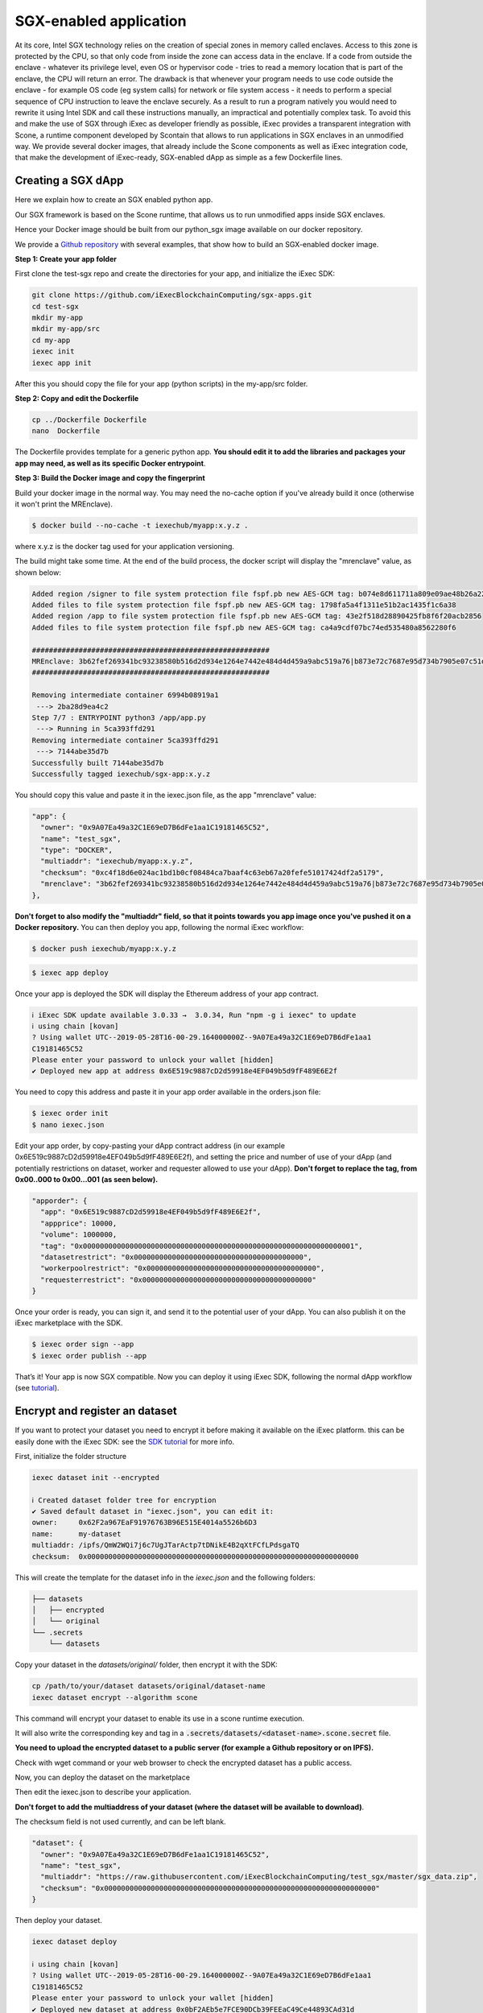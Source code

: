 SGX-enabled application
=======================


At its core, Intel SGX technology relies on the creation of special zones in memory called enclaves. Access to this zone is protected by the CPU, so that only code from inside the zone can access data in the enclave.
If a code from outside the enclave - whatever its privilege level, even OS or hypervisor code -  tries to read a memory location that is part of the enclave, the CPU will return an error.
The drawback is that whenever your program needs to use code outside the enclave - for example OS code  (eg system calls) for network or file system access - it needs to perform a special sequence of CPU instruction to leave the enclave securely. As a result to run a program natively you would need to rewrite it using Intel SDK and call these instructions manually, an impractical and potentially complex task.
To avoid this and make the use of SGX through iExec as developer friendly as possible, iExec provides a transparent integration with Scone, a runtime component developed by Scontain that allows to run applications in SGX enclaves in an unmodified way. We provide several docker images, that already include the Scone components as well as iExec integration code, that make the development of iExec-ready, SGX-enabled dApp as simple as a few Dockerfile lines.

Creating a SGX dApp
-------------------

Here we explain how to create an SGX enabled python app.

Our SGX framework is based on the Scone runtime, that allows us to run unmodified apps inside SGX enclaves.

Hence your Docker image should be built from our python_sgx image available on our docker repository.

We provide a `Github repository <https://github.com/iExecBlockchainComputing/sgx-apps>`_ with several examples, that show how to build an SGX-enabled docker image.

**Step 1: Create your app folder**

First clone the test-sgx repo and create the directories for your app, and initialize the iExec SDK:

.. code-block:: bash

        git clone https://github.com/iExecBlockchainComputing/sgx-apps.git
        cd test-sgx
        mkdir my-app
        mkdir my-app/src
        cd my-app
        iexec init
        iexec app init

After this you should copy the file for your app (python scripts) in the my-app/src folder.

**Step 2: Copy and edit the Dockerfile**

.. code-block:: bash

        cp ../Dockerfile Dockerfile
        nano  Dockerfile

The Dockerfile provides template for a generic python app. **You should edit it to add the libraries and packages your app may need, as well as its specific Docker entrypoint**.


**Step 3: Build the Docker image and copy the fingerprint**

Build your docker image in the normal way. You may need the no-cache option if you've already build it once (otherwise it won't print the MREnclave).

.. code-block:: bash

        $ docker build --no-cache -t iexechub/myapp:x.y.z .

where x.y.z is the docker tag used for your application versioning.

The build might take some time. At the end of the build process, the docker script will display the "mrenclave" value, as shown below:

.. code-block:: bash

        Added region /signer to file system protection file fspf.pb new AES-GCM tag: b074e8d611711a809e09ae48b26a2244
        Added files to file system protection file fspf.pb new AES-GCM tag: 1798fa5a4f1311e51b2ac1435f1c6a38
        Added region /app to file system protection file fspf.pb new AES-GCM tag: 43e2f518d28890425fb8f6f20acb2856
        Added files to file system protection file fspf.pb new AES-GCM tag: ca4a9cdf07bc74ed535480a8562280f6

        ########################################################
        MREnclave: 3b62fef269341bc93238580b516d2d934e1264e7442e484d4d459a9abc519a76|b873e72c7687e95d734b7905e07c51d8|b84bc68bae8cdc8703ca4525b2cc16deffe9def4247498ebcc467830a67caf6d
        ########################################################

        Removing intermediate container 6994b08919a1
         ---> 2ba28d9ea4c2
        Step 7/7 : ENTRYPOINT python3 /app/app.py
         ---> Running in 5ca393ffd291
        Removing intermediate container 5ca393ffd291
         ---> 7144abe35d7b
        Successfully built 7144abe35d7b
        Successfully tagged iexechub/sgx-app:x.y.z

You should copy this value and paste it in the iexec.json file, as the app "mrenclave" value:

.. code-block:: bash

        "app": {
          "owner": "0x9A07Ea49a32C1E69eD7B6dFe1aa1C19181465C52",
          "name": "test_sgx",
          "type": "DOCKER",
          "multiaddr": "iexechub/myapp:x.y.z",
          "checksum": "0xc4f18d6e024ac1bd1b0cf08484ca7baaf4c63eb67a20fefe51017424df2a5179",
          "mrenclave": "3b62fef269341bc93238580b516d2d934e1264e7442e484d4d459a9abc519a76|b873e72c7687e95d734b7905e07c51d8|b84bc68bae8cdc8703ca4525b2cc16deffe9def4247498ebcc467830a67caf6d"
        },

**Don't forget to also modify the "multiaddr" field, so that it points towards you app image once you've pushed it on a Docker repository.** You can then deploy you app, following the normal iExec workflow:

.. code-block:: bash

        $ docker push iexechub/myapp:x.y.z

.. code-block:: bash

        $ iexec app deploy

Once your app is deployed the SDK will display the Ethereum address of your app contract.

.. code-block:: bash

        ℹ iExec SDK update available 3.0.33 →  3.0.34, Run "npm -g i iexec" to update
        ℹ using chain [kovan]
        ? Using wallet UTC--2019-05-28T16-00-29.164000000Z--9A07Ea49a32C1E69eD7B6dFe1aa1
        C19181465C52
        Please enter your password to unlock your wallet [hidden]
        ✔ Deployed new app at address 0x6E519c9887cD2d59918e4EF049b5d9fF489E6E2f

You need to copy this address and paste it in your app order available in the orders.json file:

.. code-block:: bash

        $ iexec order init
        $ nano iexec.json

Edit your app order, by copy-pasting your dApp contract address (in our example 0x6E519c9887cD2d59918e4EF049b5d9fF489E6E2f), and setting the price and number of use of your dApp (and potentially restrictions on dataset, worker and requester allowed to use your dApp).
**Don't forget to replace the tag, from 0x00..000 to 0x00...001 (as seen below).**

.. code-block:: bash

        "apporder": {
          "app": "0x6E519c9887cD2d59918e4EF049b5d9fF489E6E2f",
          "appprice": 10000,
          "volume": 1000000,
          "tag": "0x0000000000000000000000000000000000000000000000000000000000000001",
          "datasetrestrict": "0x0000000000000000000000000000000000000000",
          "workerpoolrestrict": "0x0000000000000000000000000000000000000000",
          "requesterrestrict": "0x0000000000000000000000000000000000000000"
        }

Once your order is ready, you can sign it, and send it to the potential user of your dApp. You can also publish it on the iExec marketplace with the SDK.

.. code-block:: bash

        $ iexec order sign --app
        $ iexec order publish --app

That’s it! Your app is now SGX compatible. Now you can deploy it using iExec SDK, following the normal dApp workflow (see `tutorial <https://docs.iex.ec/appprovider.html#deploy-your-dapp>`_).


Encrypt and register an dataset
-------------------------------

If you want to protect your dataset you need to encrypt it before making it available on the iExec platform.
this can be easily done with the iExec SDK:
see the `SDK tutorial <https://github.com/iExecBlockchainComputing/iexec-sdk/>`_ for more info.

First, initialize the folder structure

.. code-block:: bash

        iexec dataset init --encrypted

        ℹ Created dataset folder tree for encryption
        ✔ Saved default dataset in "iexec.json", you can edit it:
        owner:     0x62F2a967EaF91976763B96E515E4014a5526b6D3
        name:      my-dataset
        multiaddr: /ipfs/QmW2WQi7j6c7UgJTarActp7tDNikE4B2qXtFCfLPdsgaTQ
        checksum:  0x0000000000000000000000000000000000000000000000000000000000000000

This will create the template for the dataset info in the *iexec.json* and the following folders:

.. code-block:: bash

        ├── datasets
        │   ├── encrypted
        │   └── original
        └── .secrets
            └── datasets

Copy your dataset in the *datasets/original/*  folder, then encrypt it with the SDK:

.. code-block:: bash

        cp /path/to/your/dataset datasets/original/dataset-name
        iexec dataset encrypt --algorithm scone

This command will encrypt your dataset to enable its use in a scone runtime execution.

It will also write the corresponding key and tag in a :code:`.secrets/datasets/<dataset-name>.scone.secret` file.

**You need to upload the encrypted dataset to a public server (for example a Github repository or on IPFS).**

Check with wget command or your web browser to check the encrypted dataset has a public access.


Now, you can deploy the dataset on the marketplace

Then edit the iexec.json to describe your application.

**Don't forget to add the multiaddress of your dataset (where the dataset will be available to download)**.

The checksum field is not used currently, and can be left blank.

.. code-block:: bash

        "dataset": {
          "owner": "0x9A07Ea49a32C1E69eD7B6dFe1aa1C19181465C52",
          "name": "test_sgx",
          "multiaddr": "https://raw.githubusercontent.com/iExecBlockchainComputing/test_sgx/master/sgx_data.zip",
          "checksum": "0x0000000000000000000000000000000000000000000000000000000000000000"
        }

Then deploy your dataset.

.. code-block:: bash

        iexec dataset deploy

        ℹ using chain [kovan]
        ? Using wallet UTC--2019-05-28T16-00-29.164000000Z--9A07Ea49a32C1E69eD7B6dFe1aa1
        C19181465C52
        Please enter your password to unlock your wallet [hidden]
        ✔ Deployed new dataset at address 0x0bF2AEb5e7FCE90DCb39FEEaC49Ce44893CAd31d


Once you dataset is deployed you can push its secret (encryption key and hash of the data) to the SMS.
This is done simply with the SDK:

.. code-block:: bash

       iexec dataset push-secret --secret-path <$PWD/.secrets/datasets/<dataset-name>.scone.secret>

Publish the dataset order

Create an order template

.. code-block:: bash

	iexec order init --dataset

...and edit your dataset order in the *orders.json* file,

Edit the order part in iexec.json to describe the dataset.

===================== ==========================================================
Parameter               Meaning
===================== ==========================================================
 dataset                dataset address
 datasetprice           dataset price
 volume                 number of order created
 tag                    tag for extra computational requirement (*)
 datasetrestrict:       restricted to dataset (*)
 workerpoolrestrict     restricted to workerpool (*)
 requesterrestrict:     restricted to requester (*)
===================== ==========================================================

**The dataset has to be enabled with the corresponding tag 0x0000000000000000000000000000000000000001**


.. code-block:: bash

        "datasetorder": {
          "dataset": "0x0bF2AEb5e7FCE90DCb39FEEaC49Ce44893CAd31d",
          "datasetprice": 1000,
          "volume": 1000000,
          "tag": "0x0000000000000000000000000000000000000000000000000000000000000001",
          "apprestrict": "0x0000000000000000000000000000000000000000",
          "workerpoolrestrict": "0x0000000000000000000000000000000000000000",
          "requesterrestrict": "0x0000000000000000000000000000000000000000"
        }

Once your order is ready you can sign it, and send it to the potential user of your dataset. You can also publish it on the iExec marketplace with the SDK:

.. code-block:: bash

        $ iexec order sign --dataset
	$ iexec order publish --dataset


Request a computation
---------------------

As a computation requester it is your choice to decide whether or not your execution should use iExec Data wallet.

**Step 1: Create and push your encryption key**

One of the most interesting features of iExec Data wallet is the possibility to ask for your result to be encrypted inside the TEE: meaning only you will be able to read them. To allow for this you will need to generate a PKC key pair, and upload the public part to the SMS. This can be done in just one step with the iExec SDK:

.. code-block:: bash

	iexec result generate-keys

Then you can push your public key to the SMS:

.. code-block:: bash

	$ iexec result push-secret


**Step 2: Order a E2E encrypted computation on iExec**


You can then follow the normal workflow to buy a computation as described in the `doc for the normal workflow <https://docs.iex.ec/requester.html>`_

At this point you may use either the SDK or the web interface available at `market.iex.ec <https://market.iex.ec>`_.

**Option A: using the SDK**

You can then follow the normal workflow to buy a computation as described in the `tutorial <https://docs.iex.ec/appprovider.html#deploy-your-dapp>`_

.. code-block:: bash

	$ iexec order init

As in the normal iExec workflow, you should fill all the info needed in the iexec.json file (app, dataset, price, category).

In the case of an SGX execution there are however two differences:

#. You must set the *tag* 0x0...01 (instead of 0x00...000)
#. In the *params* field you should put the command to launch your app

.. code-block:: bash

	"requestorder": {
	"app": "0xAAdC3C643b79dbf8b761bA62283fF105930B20eb",
	"appmaxprice": 1500,
	"dataset": "0x570280a48EA01a466ea5a88d0f1C16C124BCDc3E",
	"datasetmaxprice": 12000,
	"workerpool": "0x0000000000000000000000000000000000000000",
	"workerpoolmaxprice": 5000,
	"volume": 1,
	"category": 3,
	"trust": 5,
	"tag": "0x0000000000000000000000000000000000000000000000000000000000000001",
	"beneficiary": "0xC08C3def622Af1476f2Db0E3CC8CcaeAd07BE3bB",
	"callback": "0x0000000000000000000000000000000000000000",
	"params": "python app/app.py",
	"requester": "0xC08C3def622Af1476f2Db0E3CC8CcaeAd07BE3bB"
	}

Then sign your orders, and publish your request order:

.. code-block:: bash

	$ iexec order sign
	$ iexec order publish --request

If your order is matched with the required components (app, dataset, worker), the computation will happen automatically, in a totally secure way.

**Option B: Using the web interface**

You can also use the iExec marketplace's web interface. Likewise, you need to fill the address of the dataset and app you want to use. Don't forget to check the "TEE" checkbox.

                                                .. image:: ./_images/BuyComputation.png


**Step 3: Download and decrypt your results**

Once the computation is finished you can download the result using the iExec marketplace web interface. You can then decrypt your result with the SDK:

.. code-block:: bash

	$ iexec result decrypt <encryptedResultsFilePath>

And that's it! Your computation was executed in a protected enclave, and encrypted in-place: no one on Earth except you will be able to read the results.
